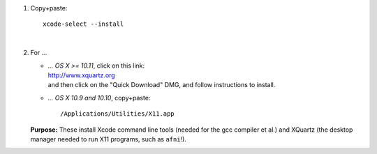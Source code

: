 #. Copy+paste::

     xcode-select --install

   |

#. For ...

   * | *... OS X >= 10.11*, click on this link: 
     | http://www.xquartz.org 
     | and then click on the "Quick Download" DMG, and 
       follow instructions to install.

   * *... OS X 10.9 and 10.10*, copy+paste::

       /Applications/Utilities/X11.app

   **Purpose:** These install Xcode command line tools (needed for the
   gcc compiler et al.) and XQuartz (the desktop manager needed to run
   X11 programs, such as ``afni``!).

